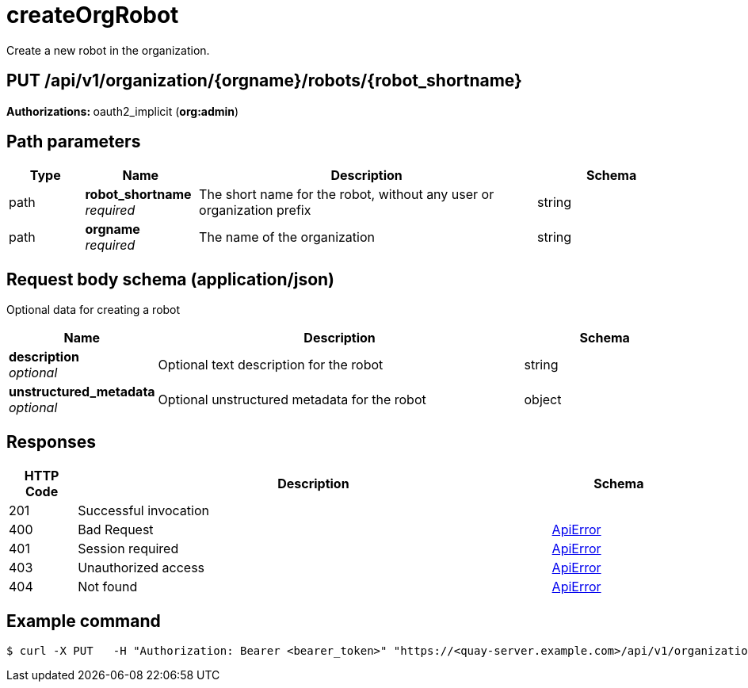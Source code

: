 :_mod-docs-content-type: REFERENCE


= createOrgRobot
Create a new robot in the organization.

[discrete]
== PUT /api/v1/organization/{orgname}/robots/{robot_shortname}



**Authorizations: **oauth2_implicit (**org:admin**)


[discrete]
== Path parameters

[options="header", width=100%, cols=".^2a,.^3a,.^9a,.^4a"]
|===
|Type|Name|Description|Schema
|path|**robot_shortname** + 
_required_|The short name for the robot, without any user or organization prefix|string
|path|**orgname** + 
_required_|The name of the organization|string
|===


[discrete]
== Request body schema (application/json)

Optional data for creating a robot

[options="header", width=100%, cols=".^3a,.^9a,.^4a"]
|===
|Name|Description|Schema
|**description** + 
_optional_|Optional text description for the robot|string
|**unstructured_metadata** + 
_optional_|Optional unstructured metadata for the robot|object
|===


[discrete]
== Responses

[options="header", width=100%, cols=".^2a,.^14a,.^4a"]
|===
|HTTP Code|Description|Schema
|201|Successful invocation|
|400|Bad Request|&lt;&lt;_apierror,ApiError&gt;&gt;
|401|Session required|&lt;&lt;_apierror,ApiError&gt;&gt;
|403|Unauthorized access|&lt;&lt;_apierror,ApiError&gt;&gt;
|404|Not found|&lt;&lt;_apierror,ApiError&gt;&gt;
|===

[discrete]
== Example command

[source,terminal]
----
$ curl -X PUT   -H "Authorization: Bearer <bearer_token>" "https://<quay-server.example.com>/api/v1/organization/<organization_name>/robots/<robot_name>"
----